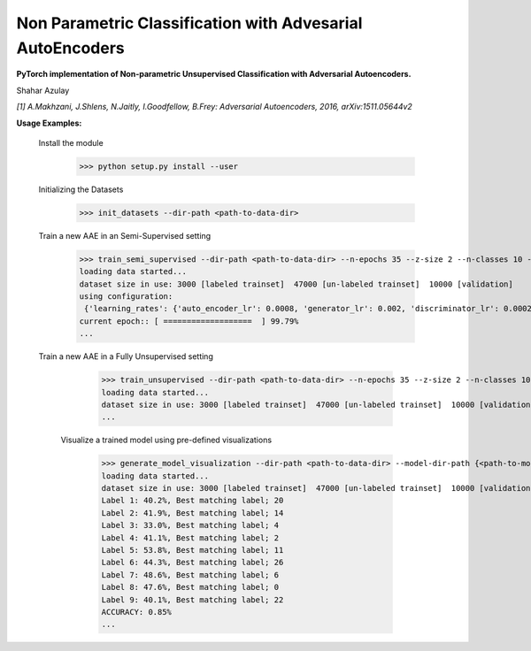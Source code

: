 Non Parametric Classification with Advesarial AutoEncoders
============
**PyTorch implementation of Non-parametric Unsupervised Classification with Adversarial Autoencoders.**

Shahar Azulay

|Python27|_ |Python35|_ |License|_ |PyTorch|_ 

|Documentation|_

.. image:: _static/logo.png


.. |PyTorch| image:: https://github.com/pytorch/pytorch/blob/master/docs/source/_static/img/pytorch-logo-flame.svg
.. _PyTorch: https://pytorch.org/

.. |License| image:: https://img.shields.io/badge/license-BSD--3--Clause-brightgreen.svg
.. _License: https://github.com/shaharazulay/traceable-dict/blob/master/LICENSE
    
.. |Python27| image:: https://img.shields.io/badge/python-2.7-blue.svg
.. _Python27:

.. |Python35| image:: https://img.shields.io/badge/python-3.5-blue.svg
.. _Python35:
    
.. |Documentation| image:: _static/readthedocs_logo.jpg
.. _Documentation: https://adversarial-autoencoder-classif.readthedocs.io/en/latest/

*[1] A.Makhzani,  J.Shlens, N.Jaitly, I.Goodfellow, B.Frey: Adversarial Autoencoders, 2016, arXiv:1511.05644v2*


**Usage Examples:**

  Install the module
   
        >>> python setup.py install --user
        
  Initializing the Datasets
        
        >>> init_datasets --dir-path <path-to-data-dir>

  Train a new AAE in an Semi-Supervised setting
  
        >>> train_semi_supervised --dir-path <path-to-data-dir> --n-epochs 35 --z-size 2 --n-classes 10 --batch-size 100
        loading data started...
        dataset size in use: 3000 [labeled trainset]  47000 [un-labeled trainset]  10000 [validation]
        using configuration:
         {'learning_rates': {'auto_encoder_lr': 0.0008, 'generator_lr': 0.002, 'discriminator_lr': 0.0002, 'info_lr': 1e-05,             'mode_lr': 0.0008, 'disentanglement_lr': 0}, 'model': {'hidden_size': 3000, 'encoder_dropout': 0.2}, 'training':               {'use_mutual_info': False, 'use_mode_decoder': False, 'use_disentanglement': True, 'use_adam_optimization': True,            'use_adversarial_categorial_weights': True, 'lambda_z_l2_regularization': 0.15}}
        current epoch:: [ ===================  ] 99.79%
        ...
        
  Train a new AAE in a Fully Unsupervised setting

        >>> train_unsupervised --dir-path <path-to-data-dir> --n-epochs 35 --z-size 2 --n-classes 10 --batch-size 100
        loading data started...
        dataset size in use: 3000 [labeled trainset]  47000 [un-labeled trainset]  10000 [validation]
        ...
        
   Visualize a trained model using pre-defined visualizations

        >>> generate_model_visualization --dir-path <path-to-data-dir> --model-dir-path {<path-to-model-dir> --mode unsupervised --n-classes 10 --z-size 5
        loading data started...
        dataset size in use: 3000 [labeled trainset]  47000 [un-labeled trainset]  10000 [validation]
        Label 1: 40.2%, Best matching label; 20
        Label 2: 41.9%, Best matching label; 14
        Label 3: 33.0%, Best matching label; 4
        Label 4: 41.1%, Best matching label; 2
        Label 5: 53.8%, Best matching label; 11
        Label 6: 44.3%, Best matching label; 26
        Label 7: 48.6%, Best matching label; 6
        Label 8: 47.6%, Best matching label; 0
        Label 9: 40.1%, Best matching label; 22
        ACCURACY: 0.85%
        ...
